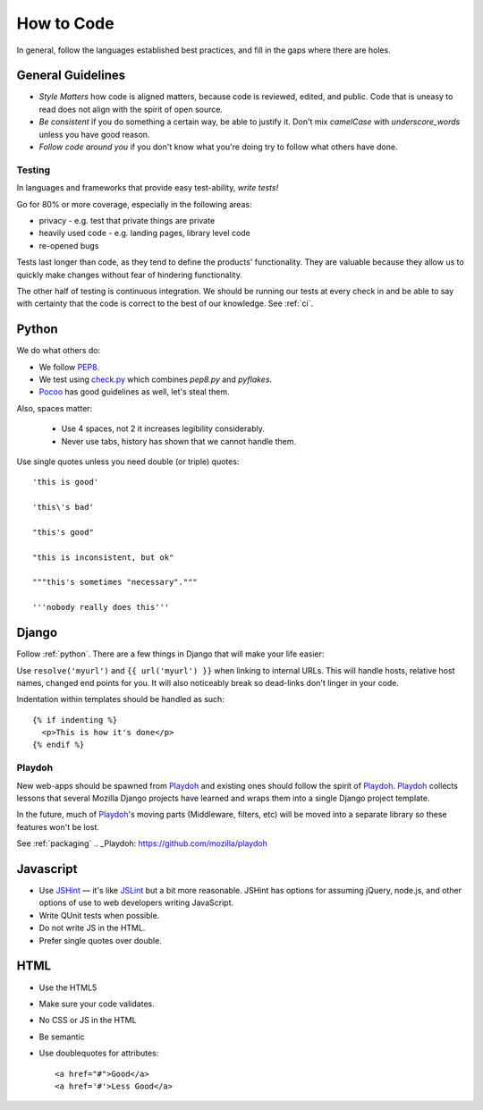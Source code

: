 How to Code
===========

In general,
follow the languages established best practices, and
fill in the
gaps
where there are holes.

General Guidelines
------------------
* *Style Matters* how code is aligned matters, because code is reviewed,
  edited, and public.  Code that is uneasy to read does not align with the
  spirit of open source.
* *Be consistent* if you do something a certain way, be able to justify it.
  Don't mix `camelCase` with `underscore_words` unless you have good reason.
* *Follow code around you* if you don't know what you're doing try to follow
  what others have done.

Testing
~~~~~~~
In languages and frameworks that provide easy test-ability, *write tests!*

Go for 80% or more coverage, especially in the following areas:

* privacy - e.g. test that private things are private
* heavily used code - e.g. landing pages, library level code
* re-opened bugs

Tests last longer than code,
as they tend to define the products' functionality.
They are valuable because
they allow us to quickly make changes without
fear of
hindering functionality.

The other half of testing is continuous integration.
We should be running our tests at
every check in and be able to say with
certainty that
the code is correct to the best of our knowledge.
See :ref:`ci`.


.. _python:

Python
------

We do what others do:

* We follow PEP8_.
* We test using check.py_ which combines `pep8.py` and `pyflakes`.
* Pocoo_ has good guidelines as well, let's steal them.

Also, spaces matter:

  * Use 4 spaces, not 2 it increases legibility considerably.
  * Never use tabs, history has shown that we cannot handle them.

Use single quotes unless you need double (or triple) quotes::

    'this is good'

    'this\'s bad'

    "this's good"

    "this is inconsistent, but ok"

    """this's sometimes "necessary"."""

    '''nobody really does this'''


.. _PEP8: http://www.python.org/dev/peps/pep-0008/
.. _check.py: https://github.com/jbalogh/check
.. _Pocoo: http://www.pocoo.org/internal/styleguide/

Django
------

Follow :ref:`python`.  There are a few things in Django that will make your
life easier:

Use ``resolve('myurl')`` and ``{{ url('myurl') }}`` when linking to internal
URLs.
This will handle hosts, relative host names, changed end points for you.  It
will also noticeably break so dead-links don't linger in your code.

.. highlight:: jinja

Indentation within templates should be handled as such::

  {% if indenting %}
    <p>This is how it's done</p>
  {% endif %}

Playdoh
~~~~~~~

New web-apps should be spawned from Playdoh_ and existing ones should follow
the spirit of Playdoh_.  Playdoh_ collects lessons that several Mozilla Django
projects have learned and wraps them into a single Django project template.

In the future,
much of Playdoh_'s
moving parts (Middleware, filters, etc) will be moved into a separate
library so these features won't be lost.

See :ref:`packaging`
.. _Playdoh: https://github.com/mozilla/playdoh

Javascript
----------

* Use JSHint_ — it's like JSLint_ but a bit more reasonable.
  JSHint has options for assuming jQuery, node.js, and other options of use
  to web developers writing JavaScript.
* Write QUnit tests when possible.
* Do not write JS in the HTML.
* Prefer single quotes over double.



.. _JSHint: http://www.jshint.com/
.. _JSLint: http://www.jslint.com/

HTML
----

* Use the HTML5
* Make sure your code validates.
* No CSS or JS in the HTML
* Be semantic
* Use doublequotes for attributes::

    <a href="#">Good</a>
    <a href='#'>Less Good</a>

